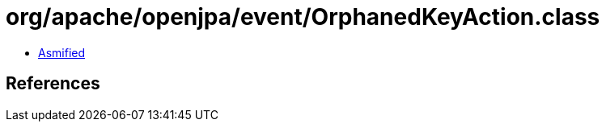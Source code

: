 = org/apache/openjpa/event/OrphanedKeyAction.class

 - link:OrphanedKeyAction-asmified.java[Asmified]

== References

